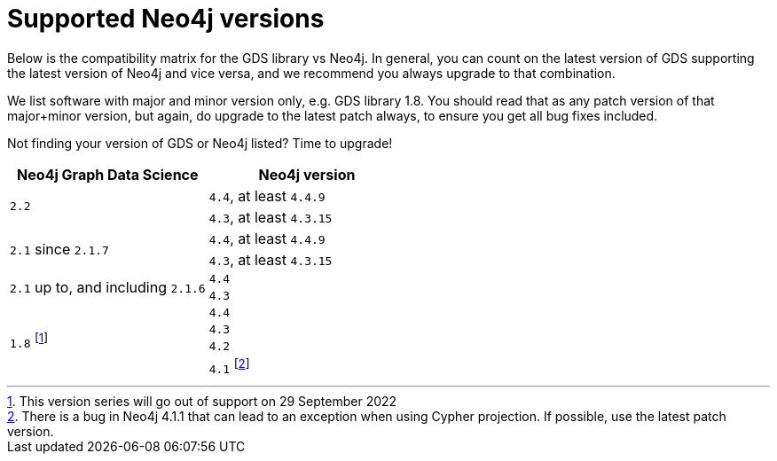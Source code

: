 [[supported-neo4j-versions]]
= Supported Neo4j versions

Below is the compatibility matrix for the GDS library vs Neo4j.
In general, you can count on the latest version of GDS supporting the latest version of Neo4j and vice versa, and we recommend you always upgrade to that combination.

We list software with major and minor version only, e.g. GDS library 1.8.
You should read that as any patch version of that major+minor version, but again, do upgrade to the latest patch always, to ensure you get all bug fixes included.

Not finding your version of GDS or Neo4j listed?
Time to upgrade!

[opts=header]
|===
| Neo4j Graph Data Science | Neo4j version
.2+<.^|`2.2`
| `4.4`, at least `4.4.9`
| `4.3`, at least `4.3.15`
.2+<.^|`2.1` since `2.1.7`
| `4.4`, at least `4.4.9`
| `4.3`, at least `4.3.15`
.2+<.^|`2.1` up to, and including `2.1.6`
| `4.4`
| `4.3`
.4+<.^|`1.8` footnote:soonDeprecated[This version series will go out of support on 29 September 2022]
| `4.4`
| `4.3`
| `4.2`
| `4.1` footnote:neo411bug[There is a bug in Neo4j 4.1.1 that can lead to an exception when using Cypher projection. If possible, use the latest patch version.]
|===
